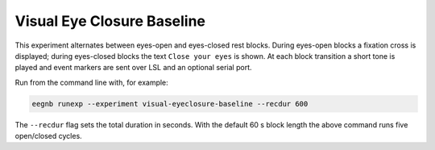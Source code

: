 Visual Eye Closure Baseline
===========================

This experiment alternates between eyes-open and eyes-closed rest blocks.
During eyes-open blocks a fixation cross is displayed; during eyes-closed
blocks the text ``Close your eyes`` is shown. At each block transition a
short tone is played and event markers are sent over LSL and an optional
serial port.

Run from the command line with, for example:

.. code-block:: bash

    eegnb runexp --experiment visual-eyeclosure-baseline --recdur 600

The ``--recdur`` flag sets the total duration in seconds. With the default
60 s block length the above command runs five open/closed cycles.
